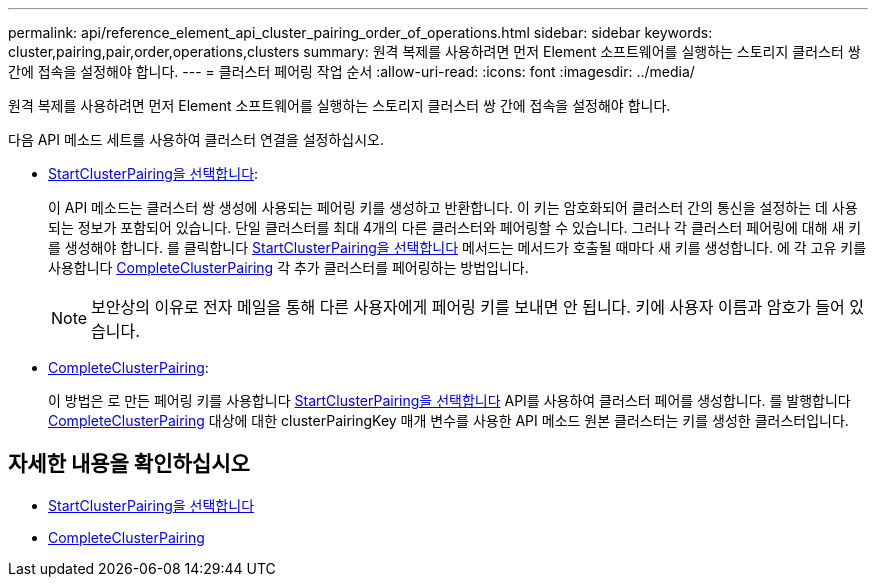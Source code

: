 ---
permalink: api/reference_element_api_cluster_pairing_order_of_operations.html 
sidebar: sidebar 
keywords: cluster,pairing,pair,order,operations,clusters 
summary: 원격 복제를 사용하려면 먼저 Element 소프트웨어를 실행하는 스토리지 클러스터 쌍 간에 접속을 설정해야 합니다. 
---
= 클러스터 페어링 작업 순서
:allow-uri-read: 
:icons: font
:imagesdir: ../media/


[role="lead"]
원격 복제를 사용하려면 먼저 Element 소프트웨어를 실행하는 스토리지 클러스터 쌍 간에 접속을 설정해야 합니다.

다음 API 메소드 세트를 사용하여 클러스터 연결을 설정하십시오.

* xref:reference_element_api_startclusterpairing.adoc[StartClusterPairing을 선택합니다]:
+
이 API 메소드는 클러스터 쌍 생성에 사용되는 페어링 키를 생성하고 반환합니다. 이 키는 암호화되어 클러스터 간의 통신을 설정하는 데 사용되는 정보가 포함되어 있습니다. 단일 클러스터를 최대 4개의 다른 클러스터와 페어링할 수 있습니다. 그러나 각 클러스터 페어링에 대해 새 키를 생성해야 합니다. 를 클릭합니다 xref:reference_element_api_startclusterpairing.adoc[StartClusterPairing을 선택합니다] 메서드는 메서드가 호출될 때마다 새 키를 생성합니다. 에 각 고유 키를 사용합니다 xref:reference_element_api_completeclusterpairing.adoc[CompleteClusterPairing] 각 추가 클러스터를 페어링하는 방법입니다.

+

NOTE: 보안상의 이유로 전자 메일을 통해 다른 사용자에게 페어링 키를 보내면 안 됩니다. 키에 사용자 이름과 암호가 들어 있습니다.

* xref:reference_element_api_completeclusterpairing.adoc[CompleteClusterPairing]:
+
이 방법은 로 만든 페어링 키를 사용합니다 xref:reference_element_api_startclusterpairing.adoc[StartClusterPairing을 선택합니다] API를 사용하여 클러스터 페어를 생성합니다. 를 발행합니다 xref:reference_element_api_completeclusterpairing.adoc[CompleteClusterPairing] 대상에 대한 clusterPairingKey 매개 변수를 사용한 API 메소드 원본 클러스터는 키를 생성한 클러스터입니다.





== 자세한 내용을 확인하십시오

* xref:reference_element_api_startclusterpairing.adoc[StartClusterPairing을 선택합니다]
* xref:reference_element_api_completeclusterpairing.adoc[CompleteClusterPairing]

